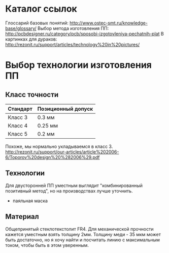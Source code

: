 
* Каталог ссылок
  Глоссарий базовых понятий: http://www.ostec-smt.ru/knowledge-base/glossary/
  Выбор метода изготовления ПП: http://pcbdesigner.ru/category/pcb/sposobi-izgotovleniya-pechatnih-plat
  В картинках для дураков: http://rezonit.ru/support/articles/technology%20in%20pictures/

* Выбор технологии изготовления ПП
** Класс точности

  | Стандарт | Позиционный допуск |
  |----------+--------------------|
  | Класс 3  | 0.3  мм            |
  | Класс 4  | 0.25 мм            |
  | Класс 5  | 0.2  мм            | 

  Похоже, мы нормально укладываемся в класс 3.
  http://rezonit.ru/support/our-articles/article%202006-6/Toporov%20design%20%282006%29.pdf

** Технологии
  Для двусторонней ПП уместным выглядит "комбинированный позитивный метод", но на производствах лучше уточнить.
  + паяльная маска

** Материал
  Общепринятый стеклотекстолит FR4.
  Для механической прочности кажется уместным взять толщину 2мм. Толщину меди - 35 мкм может быть достаточно,
но я хочу найти и посчитать линию с максимальным током, чтобы быть в этом уверенным.
